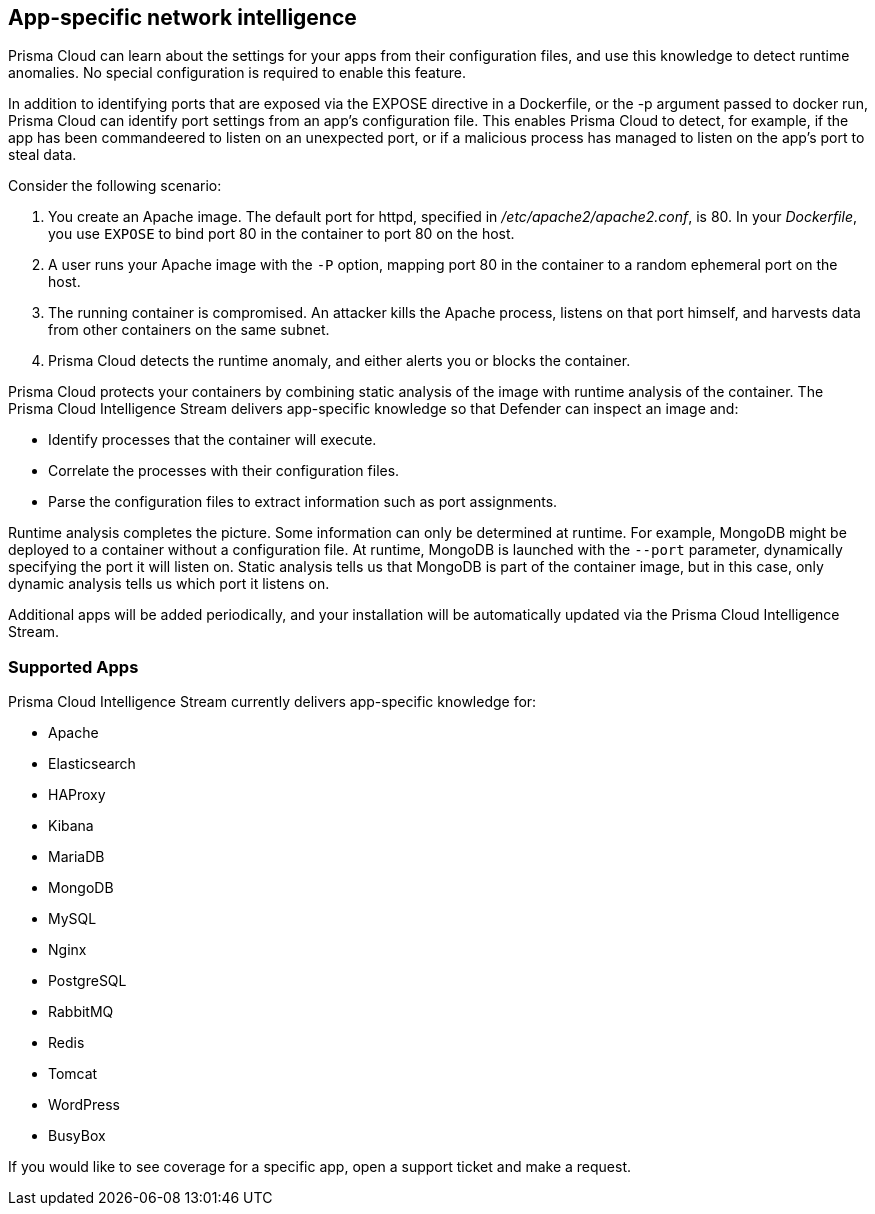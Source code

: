 == App-specific network intelligence

Prisma Cloud can learn about the settings for your apps from their configuration files, and use this knowledge to detect runtime anomalies.
No special configuration is required to enable this feature.

In addition to identifying ports that are exposed via the EXPOSE directive in a Dockerfile, or the -p argument passed to docker run, Prisma Cloud can identify port settings from an app’s configuration file.
This enables Prisma Cloud to detect, for example, if the app has been commandeered to listen on an unexpected port, or if a malicious process has managed to listen on the app’s port to steal data.

Consider the following scenario:

. You create an Apache image.
The default port for httpd, specified in _/etc/apache2/apache2.conf_, is 80.
In your _Dockerfile_, you use `EXPOSE` to bind port 80 in the container to port 80 on the host.

. A user runs your Apache image with the `-P` option, mapping port 80 in the container to a random ephemeral port on the host.

. The running container is compromised.
An attacker kills the Apache process, listens on that port himself, and harvests data from other containers on the same subnet.

. Prisma Cloud detects the runtime anomaly, and either alerts you or blocks the container.

Prisma Cloud protects your containers by combining static analysis of the image with runtime analysis of the container.
The Prisma Cloud Intelligence Stream delivers app-specific knowledge so that Defender can inspect an image and:

* Identify processes that the container will execute.
* Correlate the processes with their configuration files.
* Parse the configuration files to extract information such as port assignments.

Runtime analysis completes the picture.
Some information can only be determined at runtime.
For example, MongoDB might be deployed to a container without a configuration file.
At runtime, MongoDB is launched with the `--port` parameter, dynamically specifying the port it will listen on.
Static analysis tells us that MongoDB is part of the container image, but in this case, only dynamic analysis tells us which port it listens on.

Additional apps will be added periodically, and your installation will be automatically updated via the Prisma Cloud Intelligence Stream.


=== Supported Apps

Prisma Cloud Intelligence Stream currently delivers app-specific knowledge for:

* Apache
* Elasticsearch
* HAProxy
* Kibana
* MariaDB
* MongoDB
* MySQL
* Nginx
* PostgreSQL
* RabbitMQ
* Redis
* Tomcat
* WordPress
* BusyBox

If you would like to see coverage for a specific app, open a support ticket and make a request.
